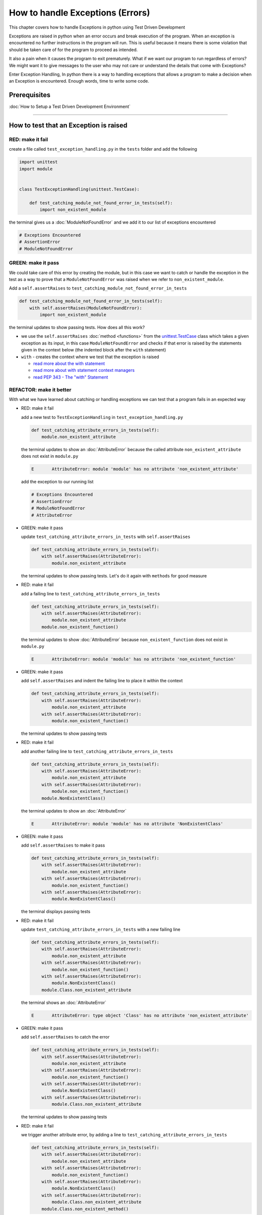 
How to handle Exceptions (Errors)
=================================

This chapter covers how to handle Exceptions in python using Test Driven Development

Exceptions are raised in python when an error occurs and break execution of the program. When an exception is encountered no further instructions in the program will run.
This is useful because it means there is some violation that should be taken care of for the program to proceed as intended.

It also a pain when it causes the program to exit prematurely. What if we want our program to run regardless of errors? We might want it to give messages to the user who may not care or understand the details that come with Exceptions?

Enter Exception Handling, In python there is a way to handling exceptions that allows a program to make a decision when an Exception is encountered. Enough words, time to write some code.


Prerequisites
-------------


:doc:`How to Setup a Test Driven Development Environment`

----


How to test that an Exception is raised
---------------------------------------

RED: make it fail
^^^^^^^^^^^^^^^^^

create a file called ``test_exception_handling.py`` in the ``tests`` folder and add the following

.. code-block:: python

  import unittest
  import module


  class TestExceptionHandling(unittest.TestCase):

      def test_catching_module_not_found_error_in_tests(self):
          import non_existent_module

the terminal gives us a :doc:`ModuleNotFoundError` and we add it to our list of exceptions encountered

.. code-block:: python

   # Exceptions Encountered
   # AssertionError
   # ModuleNotFoundError

GREEN: make it pass
^^^^^^^^^^^^^^^^^^^

We could take care of this error by creating the module, but in this case we want to catch or handle the exception in the test as a way to prove that a ``ModuleNotFoundError`` was raised when we refer to ``non_existent_module``.

Add a ``self.assertRaises`` to ``test_catching_module_not_found_error_in_tests``

.. code-block:: python

    def test_catching_module_not_found_error_in_tests(self):
        with self.assertRaises(ModuleNotFoundError):
            import non_existent_module

the terminal updates to show passing tests. How does all this work?


* we use the ``self.assertRaises`` :doc:`method <functions>` from the `unittest.TestCase  <https://docs.python.org/3/library/unittest.html?highlight=unittest#unittest.TestCase>`_ class which takes a given exception as its input, in this case ``ModuleNotFoundError`` and checks if that error is raised by the statements given in the context below (the indented block after the ``with`` statement)
* ``with`` - creates the context where we test that the exception is raised

  - `read more about the with statement <https://docs.python.org/3/reference/compound_stmts.html?highlight=statement#the-with-statement>`_
  - `read more about with statement context managers <https://docs.python.org/3/reference/datamodel.html#with-statement-context-managers>`_
  - `read PEP 343 - The "with" Statement <https://peps.python.org/pep-0343/>`_


REFACTOR: make it better
^^^^^^^^^^^^^^^^^^^^^^^^

With what we have learned about catching or handling exceptions we can test that a program fails in an expected way

* RED: make it fail

  add a new test to ``TestExceptionHandling`` in ``test_exception_handling.py``

  .. code-block:: python

      def test_catching_attribute_errors_in_tests(self):
          module.non_existent_attribute

  the terminal updates to show an :doc:`AttributeError` because the called attribute ``non_existent_attribute`` does not exist in ``module.py``

  .. code-block:: python

      E       AttributeError: module 'module' has no attribute 'non_existent_attribute'

  add the exception to our running list

  .. code-block:: python

    # Exceptions Encountered
    # AssertionError
    # ModuleNotFoundError
    # AttributeError

* GREEN: make it pass

  update ``test_catching_attribute_errors_in_tests`` with ``self.assertRaises``

  .. code-block:: python

     def test_catching_attribute_errors_in_tests(self):
         with self.assertRaises(AttributeError):
             module.non_existent_attribute

  the terminal updates to show passing tests. Let's do it again with ``methods`` for good measure

* RED: make it fail

  add a failing line to ``test_catching_attribute_errors_in_tests``

  .. code-block:: python

     def test_catching_attribute_errors_in_tests(self):
         with self.assertRaises(AttributeError):
             module.non_existent_attribute
         module.non_existent_function()

  the terminal updates to show :doc:`AttributeError` because ``non_existent_function`` does not exist in ``module.py``

  .. code-block:: python

    E       AttributeError: module 'module' has no attribute 'non_existent_function'

* GREEN: make it pass

  add ``self.assertRaises`` and indent the failing line to place it within the context

  .. code-block:: python

    def test_catching_attribute_errors_in_tests(self):
        with self.assertRaises(AttributeError):
            module.non_existent_attribute
        with self.assertRaises(AttributeError):
            module.non_existent_function()

  the terminal updates to show passing tests

* RED: make it fail

  add another failing line to ``test_catching_attribute_errors_in_tests``

  .. code-block:: python

    def test_catching_attribute_errors_in_tests(self):
        with self.assertRaises(AttributeError):
            module.non_existent_attribute
        with self.assertRaises(AttributeError):
            module.non_existent_function()
        module.NonExistentClass()

  the terminal updates to show an :doc:`AttributeError`

  .. code-block:: python

    E       AttributeError: module 'module' has no attribute 'NonExistentClass'

* GREEN: make it pass

  add ``self.assertRaises`` to make it pass

  .. code-block:: python

    def test_catching_attribute_errors_in_tests(self):
        with self.assertRaises(AttributeError):
            module.non_existent_attribute
        with self.assertRaises(AttributeError):
            module.non_existent_function()
        with self.assertRaises(AttributeError):
            module.NonExistentClass()

  the terminal displays passing tests

* RED: make it fail

  update ``test_catching_attribute_errors_in_tests`` with a new failing line

  .. code-block:: python

    def test_catching_attribute_errors_in_tests(self):
        with self.assertRaises(AttributeError):
            module.non_existent_attribute
        with self.assertRaises(AttributeError):
            module.non_existent_function()
        with self.assertRaises(AttributeError):
            module.NonExistentClass()
        module.Class.non_existent_attribute

  the terminal shows an :doc:`AttributeError`

  .. code-block:: python

    E       AttributeError: type object 'Class' has no attribute 'non_existent_attribute'

* GREEN: make it pass

  add ``self.assertRaises`` to catch the error

  .. code-block:: python

    def test_catching_attribute_errors_in_tests(self):
        with self.assertRaises(AttributeError):
            module.non_existent_attribute
        with self.assertRaises(AttributeError):
            module.non_existent_function()
        with self.assertRaises(AttributeError):
            module.NonExistentClass()
        with self.assertRaises(AttributeError):
            module.Class.non_existent_attribute

  the terminal updates to show passing tests

* RED: make it fail

  we trigger another attribute error, by adding a line to ``test_catching_attribute_errors_in_tests``

  .. code-block:: python

    def test_catching_attribute_errors_in_tests(self):
        with self.assertRaises(AttributeError):
            module.non_existent_attribute
        with self.assertRaises(AttributeError):
            module.non_existent_function()
        with self.assertRaises(AttributeError):
            module.NonExistentClass()
        with self.assertRaises(AttributeError):
            module.Class.non_existent_attribute
        module.Class.non_existent_method()

  the terminal updates to show another :doc:`AttributeError`

  .. code-block:: python

    E       AttributeError: type object 'Class' has no attribute 'non_existent_method'

* GREEN: make it pass

  add ``self.assertRaises`` to make it pass

  .. code-block:: python

    def test_catching_attribute_errors_in_tests(self):
        with self.assertRaises(AttributeError):
            module.non_existent_attribute
        with self.assertRaises(AttributeError):
            module.non_existent_function()
        with self.assertRaises(AttributeError):
            module.NonExistentClass()
        with self.assertRaises(AttributeError):
            module.Class.non_existent_attribute
        with self.assertRaises(AttributeError):
            module.Class.non_existent_method()

  the terminal updates to show passing tests

* REFACTOR: make it better

  We just created the same context 5 times, this is a good candidate for a rewrite. What if we remove the duplication? Since our ``self.assertRaises`` catches an :doc:`AttributeError` in each case, we only need to state it once and place all the lines that raise the error underneath it.

  .. code-block:: python

      def test_catching_attribute_errors_in_tests(self):
          with self.assertRaises(AttributeError):
              module.non_existent_attribute
              module.non_existent_function()
              module.NonExistentClass()
              module.Class.non_existent_attribute
              module.Class.non_existent_method()

  Fantastic! all our tests are still passing

----

How to handle Exceptions in programs
------------------------------------

Earlier on we saw how to verify that an exception gets raised, we will now look at how to handle exceptions when they are raised

RED: make it fail
^^^^^^^^^^^^^^^^^

Let us deliberately trigger an exception in our code and then handle it. Add a failing test to ``test_exception_handling.py`` with a new test

.. code-block:: python

    def test_catching_exceptions(self):{
        exceptions.raises_exception_error()}

the terminal displays a `NameError <https://docs.python.org/3/library/exceptions.html?highlight=exceptions#NameError>`_ and we update our running list of exceptions encountered

.. code-block:: python

    # Exceptions Encountered
    # AssertionError
    # ModuleNotFoundError
    # AttributeError
    # NameError

GREEN: make it pass
^^^^^^^^^^^^^^^^^^^


* A `NameError <https://docs.python.org/3/library/exceptions.html?highlight=exceptions#NameError>`_ is raised when a name is used within a module and there with no definition for the name. In our code above we call ``exceptions.raises_exception_error`` and there is no definition for ``exceptions``

  update the ``import`` section with a new line

  .. code-block:: python

    import unittest
    import module
    import exceptions

  the terminal now gives us a :doc:`ModuleNotFoundError`

* create a file called ``exceptions.py`` in the ``{PROJECT_NAME}`` folder, and the terminal updates to show an :doc:`AttributeError`
* update ``exceptions.py`` with the name of the attribute called in the test, and the terminal updates to show a `NameError <https://docs.python.org/3/library/exceptions.html?highlight=exceptions#NameError>`_ since we have not defined ``raises_exception_error`` in ``exceptions.py``

  .. code-block:: python

     raises_exception_error

* define ``raises_exception_error`` and the terminal updates to show a :doc:`TypeError`

  .. code-block:: python

     raises_exception_error = None

  which we add to our running list of exceptions encountered

  .. code-block:: python

     # Exceptions Encountered
     # AssertionError
     # ModuleNotFoundError
     # AttributeError
     # NameError
     # TypeError

* redefine ``raises_exception_error`` as a function and the terminal updates to show passing tests

  .. code-block:: python

    def raises_exception_error():
        return None

* update the function to trigger an ``Exception`` by using the ``raise`` keyword

  .. code-block:: python

    def raises_exception_error():
        raise Exception

  the terminal updates to show

  .. code-block:: python

      E       Exception

* we add a ``self.assertRaises`` to ``test_catching_exceptions`` in ``test_exception_handling.py`` to confirm that this exception is raised and allow our tests to continue even though there is a failure

  .. code-block:: python

    def test_catching_exceptions(self):
        with self.assertRaises(Exception):
            exceptions.raises_exception_error()

  the terminal shows passing tests

*CONGRATULATIONS!*
You now know how to deliberately create an exception which means you have absolute power to reshape the universe to your will


REFACTOR: make it better
^^^^^^^^^^^^^^^^^^^^^^^^

Let us add exception handling to our program so it does not end when it encounters an exception but instead gives a message


* RED: make it fail

  add a new test to ``test_exception_handling``

  .. code-block:: python

    def test_catching_things_that_fail(self):
        self.assertEqual(
            exceptions.exception_handler(exceptions.raises_exception_error),
            'failed'
        )

  the terminal updates to show an `AttributeError <./AttributeError>`_

* GREEN: make it pass

  add a name to ``exceptions.py`` and the terminal updates to show `NameError <https://docs.python.org/3/library/exceptions.html?highlight=exceptions#NameError>`_

  .. code-block:: python

    exception_handler

  define ``exception_handler`` and the terminal displays a :doc:`TypeError`

  .. code-block:: python

    exception_handler = None

  changing ``exception_handler`` to a function updates the :doc:`TypeError` with a new message

  .. code-block:: python

    def exception_handler():
        return None

  update the signature for ``exception_handler`` to accept a positional argument

  .. code-block:: python

    def exception_handler(argument):
        return None

  the terminal updates to show an :doc:`AssertionError` because the result of calling ``exceptions.exception_handler`` with ``exceptions.raises_exception_error`` as the input is currently ``None`` which is not equal to ``failed``

  .. code-block:: python

    E       AssertionError: None != 'failed'

  change ``exception_handler`` to return ``failed`` and the terminal updates to show passing tests

  .. code-block:: python

    def exception_handler(argument):
        return 'failed'

* RED: make it fail

  our solution has a problem, the ``exception_handler`` always returns ``failed`` regardless of what we provide as an argument, we should add a new test to ``test_exception_handling`` that provides a different input with an expectation of a different result

  .. code-block:: python

    def test_catching_things_that_succeed(self):
        self.assertEqual(
            exceptions.exception_handler(exceptions.does_not_raise_exception_error),
            'succeeded'
        )

  the terminal updates to show an :doc:`AttributeError`

* GREEN: make it pass

  add ``does_not_raise_exception_error`` to ``exceptions.py`` and the terminal updates to show a `NameError <https://docs.python.org/3/library/exceptions.html?highlight=exceptions#NameError>`_

  .. code-block:: python

    does_not_raise_exception_error

  define ``does_not_raise_exception_error`` as a variable

  .. code-block:: python

      does_not_raise_exception_error = None

  and the terminal updates to show an :doc:`AssertionError` because the value returned by ``exceptions.exception_handler`` when given ``exceptions.does_not_raise_exception_error`` as input is ``failed`` which is not equal to ``succeeded``

  .. code-block::

    E       AssertionError: 'failed' != 'succeeded'

  We want the ``exception_handler`` function to return a different input based on the exceptions that occur within the function to help us learn how to handle exceptions.

  Let us update ``exception_handler`` in ``exceptions.py`` to call a function it receives as input

  .. code-block:: python

    def exception_handler(function):
        return function()

  the terminal updates to show a :doc:`TypeError` because ``does_not_raise_exception_error`` is not a function, we will redefine ``does_not_raise_exception_error`` to make it callable

  .. code-block:: python

    def does_not_raise_exception_error():
        return None

  the terminal updates to show

  .. code-block:: python

    AssertionError: None != 'succeeded'

  - The ``exception_handler`` function returns the result of calling the function it receives as input
  - When we call ``exceptions.exception_handler(exceptions.does_not_raise_exception_error)`` it in turn calls ``does_not_raise_exception_error`` and returns the result of the call which is currently defined as ``None``
  - Since the result is not equal to ``succeeded``, our expectation is not met.

  we use a ``try...except...else`` statement to catch or handle exceptions in python. This allows the program to make a decision when it encounters an Exception.

  Update ``exception_handler`` in ``exceptions.py`` to handle exceptions

  .. code-block:: python

    def exception_handler(function):
        try:
            function()
        except Exception:
            return 'failed'
        else:
            return 'succeeded'

  the terminal updates to show passing tests

We can think of the  ``try...except...else`` statement as
* ``try`` something, if it raises an ``Exception`` do this
*-* if it does not raise an exception do that

In this case

* ``try`` calling ``function()``
* ``except Exception`` - if ``function()`` raises an Exception return ``failed``
* ``else`` - if ``function()`` does not raise an Exception return ``succeeded``


How to use try...except...else...finally
----------------------------------------

RED: make it fail
^^^^^^^^^^^^^^^^^

add a new failing test to ``test_exception_handling.py``

.. code-block:: python

  def test_finally_always_returns(self):
      self.assertEqual(
          exceptions.always_returns(exceptions.does_not_raise_exception_error),
          "always_returns_this"
      )

this will cause an :doc:`AttributeError`

GREEN: make it pass
^^^^^^^^^^^^^^^^^^^


* add a name to ``exceptions.py`` and the terminal updates to show a `NameError <https://docs.python.org/3/library/exceptions.html?highlight=exceptions#NameError>`_

  .. code-block:: python

    always_returns

* define ``always_returns`` as a variable and we get an :doc:`AttributeError`

  .. code-block:: python

    always_returns = None

* redefine ``always_returns`` as a function and the terminal displays a :doc:`TypeError`

  .. code-block:: python

    def always_returns():
        return None

* update the signature of ``always_returns`` to accept a function that we call and return its value

  .. code-block:: python

    def always_returns(function):
        return function()

  the terminal updates to show

  .. code-block:: python

    AssertionError: None != 'always_returns_this'

  because ``exceptions.always_returns`` returns the value of ``does_not_raise_exception_error`` which is ``None`` and is not equal to our expectation in the test which is ``always_returns_this``

* add exception handling with using ``try...except...else``

  .. code-block:: python

    def always_returns(function):
        try:
            function()
        except Exception:
            return 'failed'
        else:
            return 'succeeded'

  the terminal displays an :doc:`AssertionError` and since no exception is raised when ``does_not_raise_exception_error`` is called by ``always_returns_this``, it returns ``succeeded`` which is not equal to ``always_returns_this``

* we can try adding another return statement to the function to see if that would work

  .. code-block:: python

    def always_returns(function):
        try:
            function()
        except Exception:
            return 'failed'
        else:
            return 'succeeded'
        return 'always_returns_this'

  no change, the terminal still has the same error. In python the ``return`` statement is the last thing executed in the function, anything written after a ``return`` statement is ignored

  Since the function returns ``succeeded`` it ignores the return statement below it.

  We can add a clause to force it to ignore the other return statements and only return what we want

* add a ``finally`` clause to the ``try...except...else`` block

  .. code-block:: python

     def always_returns(function):
         try:
             function()
         except Exception:
             return 'failed'
         else:
             return 'succeeded'
         finally:
             return 'always_returns_this'

  the terminal updates to show passing tests. the ``finally`` clause is always executed regardless of what happens in the ``try..except..else`` parts

* add one more test to verify that the code in the ``finally`` block will always execute, update ``test_finally_always_returns``

  .. code-block:: python

    def test_finally_always_returns(self):
        self.assertEqual(
            exceptions.always_returns(exceptions.does_not_raise_exception_error),
            "always_returns_this"
        )
        self.assertEqual(
            exceptions.always_returns(exceptions.raises_exception_error),
            'always_returns_this'
        )


  ``always_returns`` could have been defined as a ``singleton`` :doc:`function <functions>` and the tests would still pass, but that would not illustrate how to use ``try...except...else...finally``

  .. code-block:: python

        def always_returns(function):
            return 'always_returns_this`
----

CONGRATULATIONS
Your python powers are growing, you now know


* how to deliberately raise exceptions
* how to verify that exceptions are raised
* how to handle exceptions when they occur

.. admonition:: do you want to

  * `read more about the try statement <https://docs.python.org/3/reference/compound_stmts.html#the-try-statement>`_
  *  `read more about exception handling <https://docs.python.org/3/tutorial/errors.html?highlight=try%20except#handling-exceptions>`_